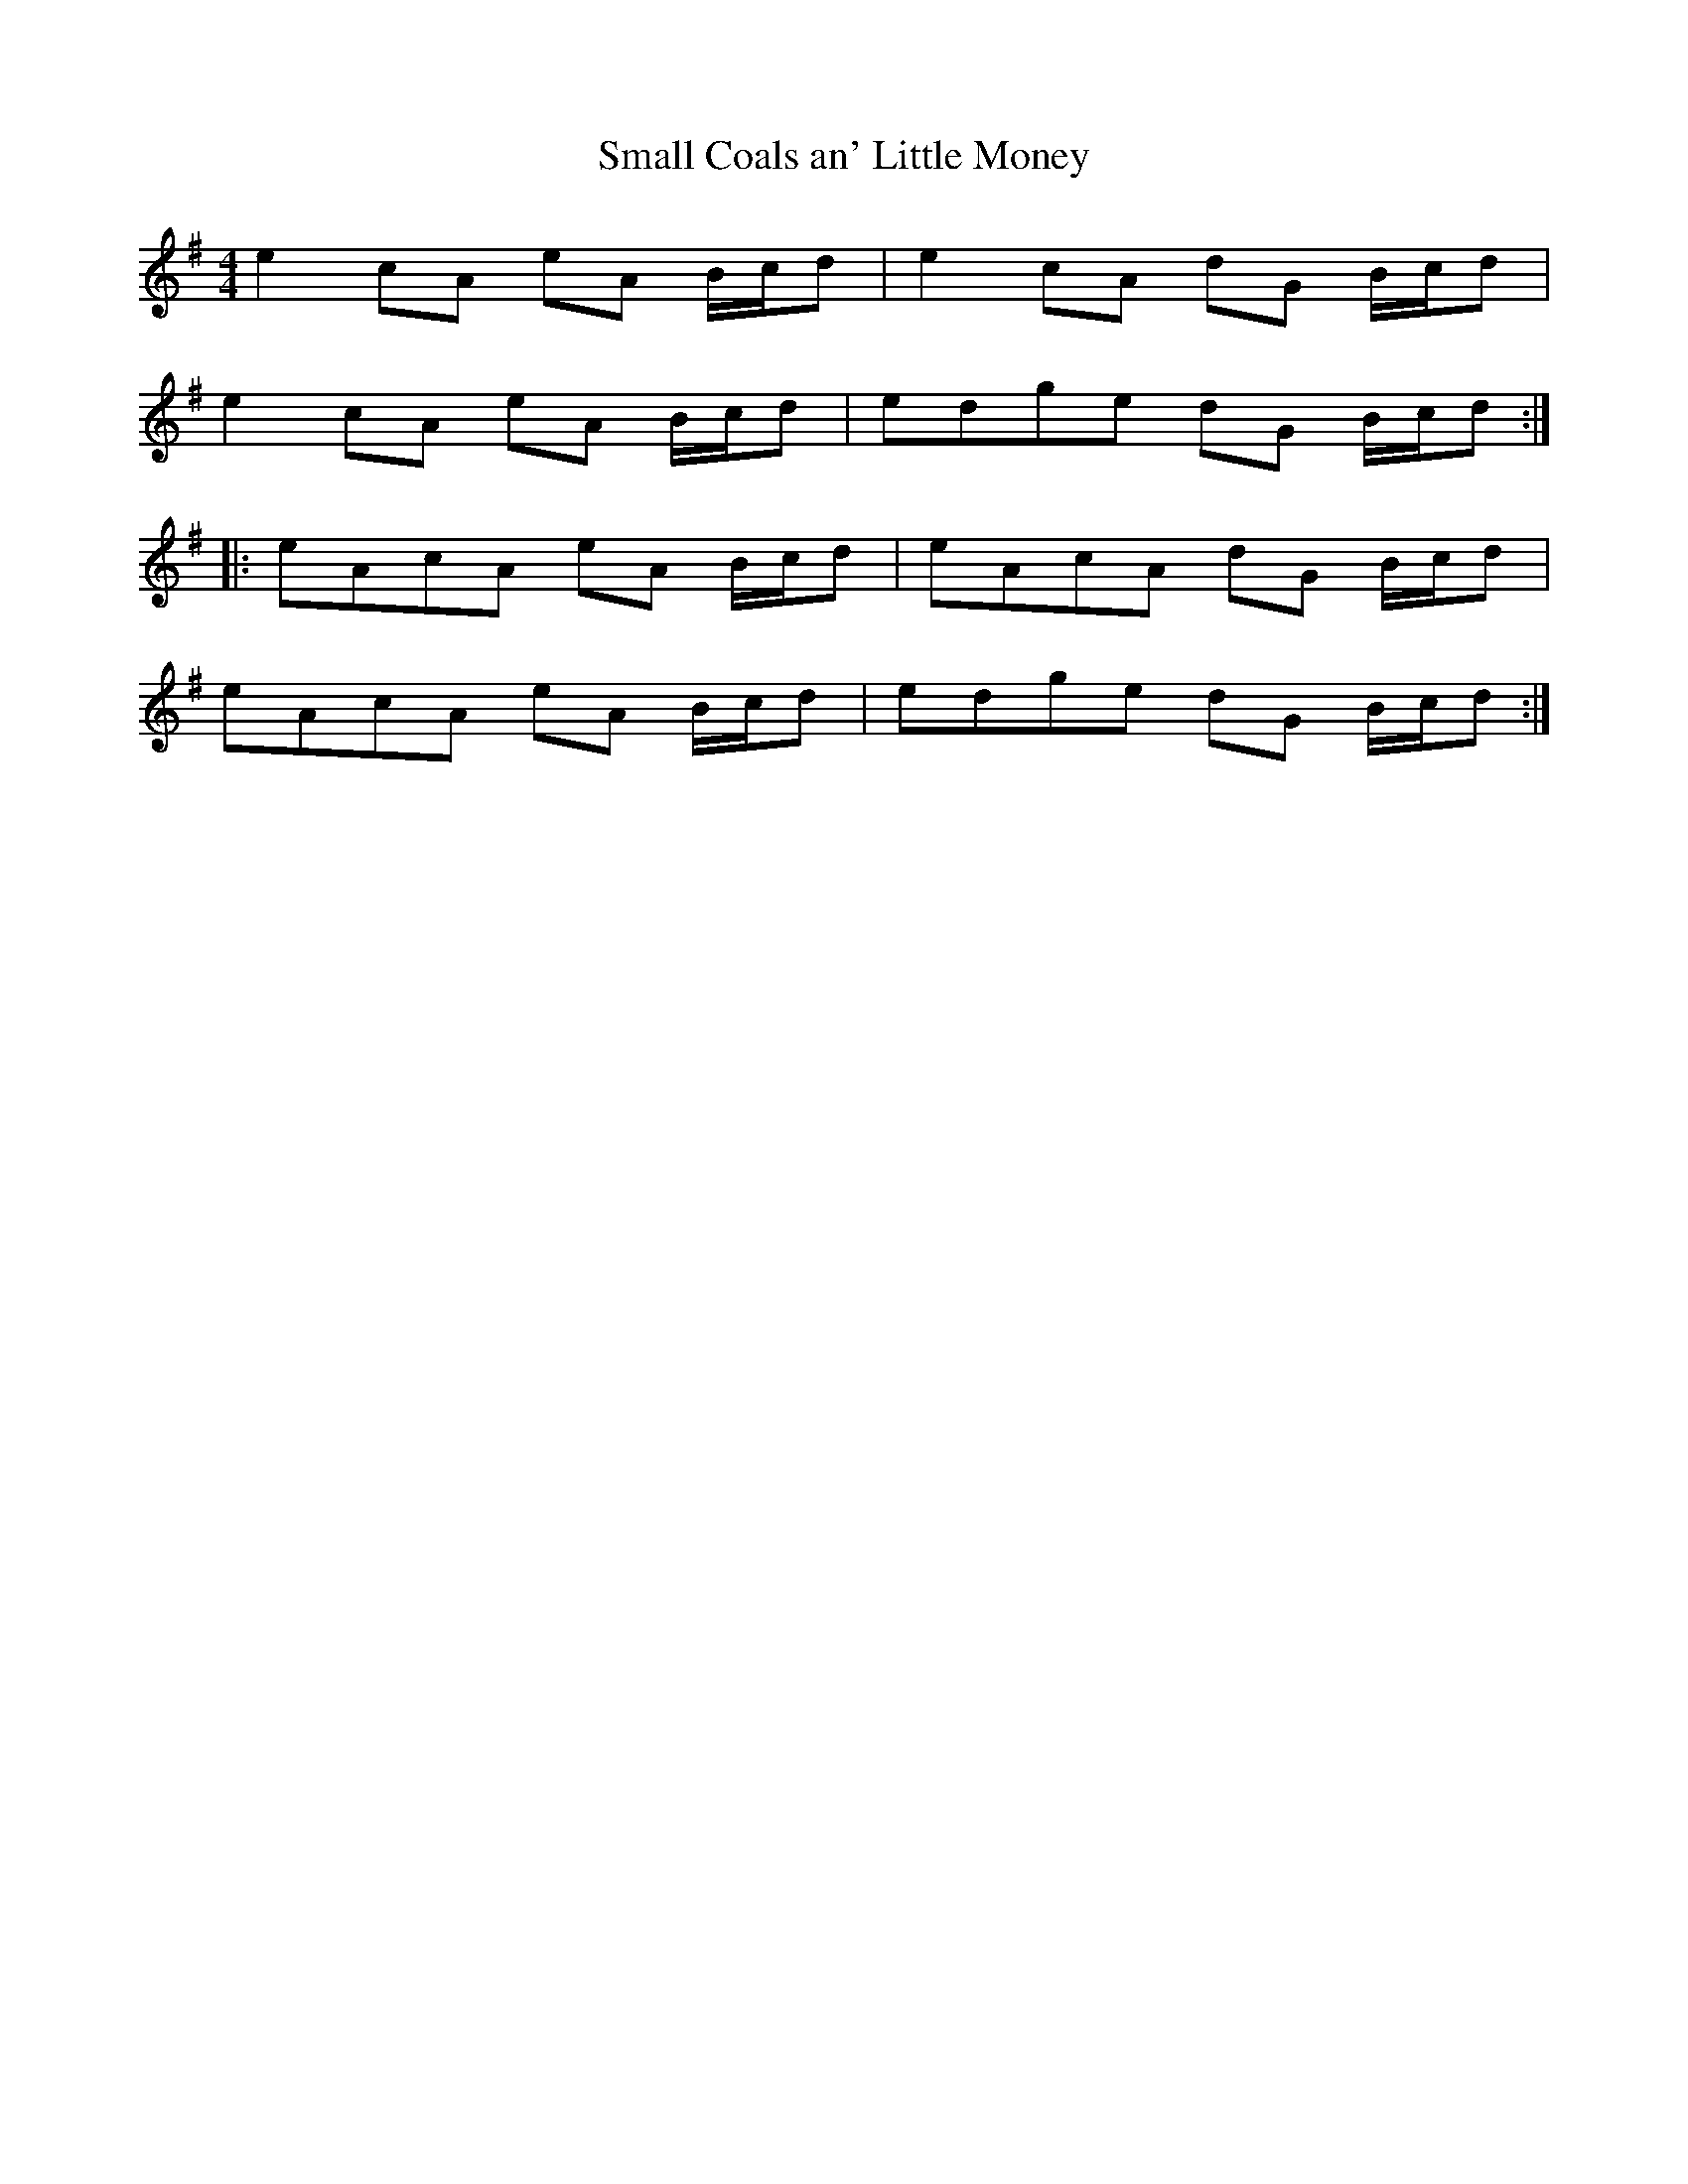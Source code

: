 X:33
T:Small Coals an' Little Money
S:Northumbrian Minstrelsy
M:4/4
L:1/8
K:G
e2cA eA B/c/d | e2cA dG B/c/d |
e2cA eA B/c/d | edge dG B/c/d ::
eAcA eA B/c/d | eAcA dG B/c/d |
eAcA eA B/c/d | edge dG B/c/d :|
